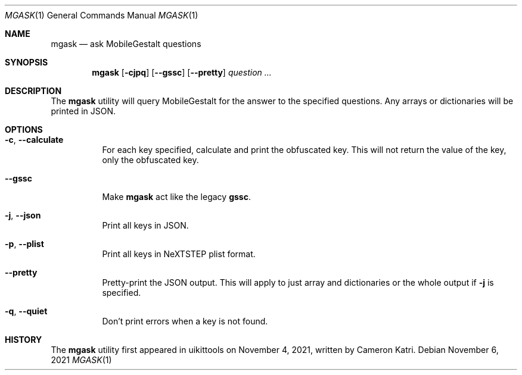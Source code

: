 .\"-
.\" Copyright (c) 2020-2021 ProcursusTeam
.\" SPDX-License-Identifier: BSD-4-Clause
.\"
.Dd November 6, 2021
.Dt MGASK 1
.Os
.Sh NAME
.Nm mgask
.Nd ask MobileGestalt questions
.Sh SYNOPSIS
.Nm
.Op Fl cjpq
.Op Fl -gssc
.Op Fl -pretty
.Ar question ...
.Sh DESCRIPTION
The
.Nm
utility will query MobileGestalt for the answer to the specified questions.
Any arrays or dictionaries will be printed in JSON.
.Sh OPTIONS
.Bl -tag -width indent
.It Fl c , -calculate
For each key specified, calculate and print the obfuscated key.
This will not return the value of the key, only the obfuscated key.
.It Fl -gssc
Make
.Nm
act like the legacy
.Nm gssc .
.It Fl j , -json
Print all keys in JSON.
.It Fl p , -plist
Print all keys in NeXTSTEP plist format.
.It Fl -pretty
Pretty-print the JSON output.
This will apply to just array and dictionaries or the whole output if
.Fl j
is specified.
.It Fl q , -quiet
Don't print errors when a key is not found.
.El
.Sh HISTORY
The
.Nm
utility first appeared in uikittools on November 4, 2021, written by
.An Cameron Katri .

